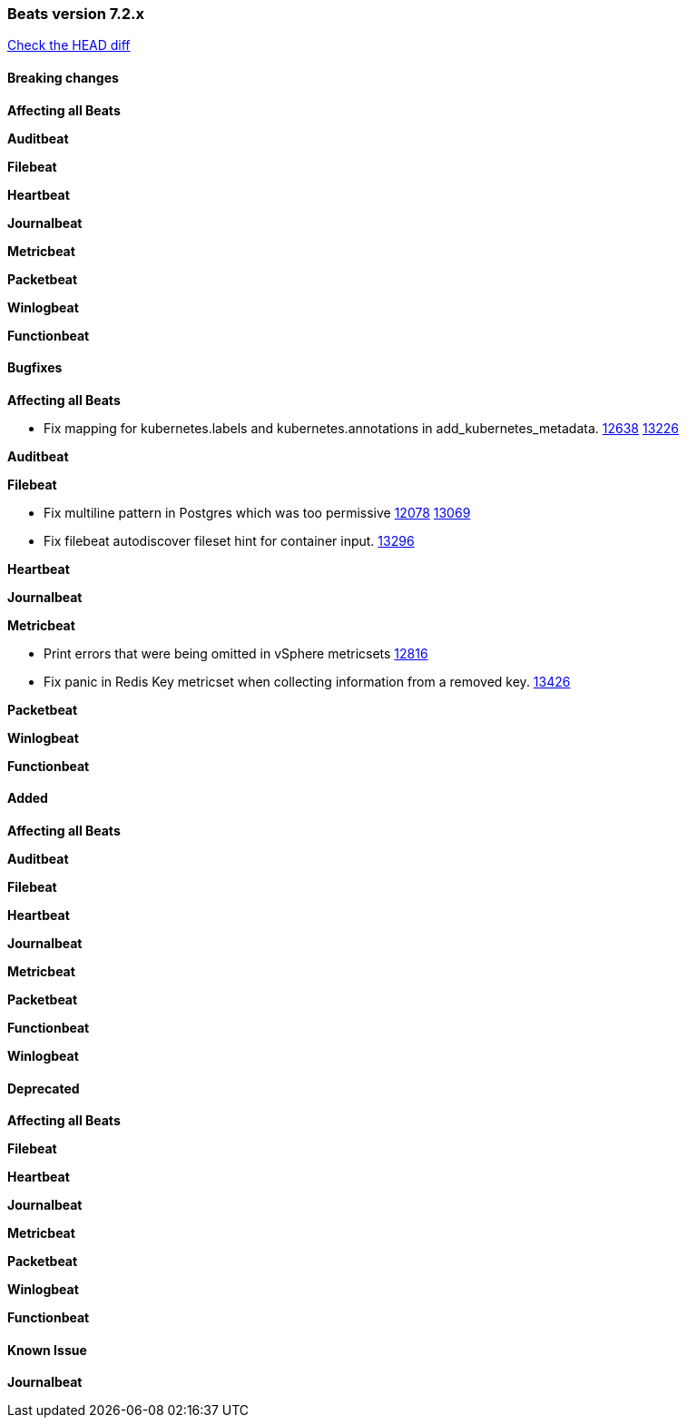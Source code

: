 // Use these for links to issue and pulls. Note issues and pulls redirect one to
// each other on Github, so don't worry too much on using the right prefix.
:issue: https://github.com/elastic/beats/issues/
:pull: https://github.com/elastic/beats/pull/

=== Beats version 7.2.x
https://github.com/elastic/beats/compare/v7.2.0...7.2[Check the HEAD diff]

==== Breaking changes

*Affecting all Beats*

*Auditbeat*

*Filebeat*

*Heartbeat*

*Journalbeat*

*Metricbeat*

*Packetbeat*

*Winlogbeat*

*Functionbeat*

==== Bugfixes

*Affecting all Beats*

- Fix mapping for kubernetes.labels and kubernetes.annotations in add_kubernetes_metadata. {issue}12638[12638] {pull}13226[13226]

*Auditbeat*

*Filebeat*

- Fix multiline pattern in Postgres which was too permissive {issue}12078[12078] {pull}13069[13069]
- Fix filebeat autodiscover fileset hint for container input. {pull}13296[13296]

*Heartbeat*

*Journalbeat*

*Metricbeat*

- Print errors that were being omitted in vSphere metricsets {pull}12816[12816]
- Fix panic in Redis Key metricset when collecting information from a removed key. {pull}13426[13426]

*Packetbeat*

*Winlogbeat*

*Functionbeat*

==== Added

*Affecting all Beats*

*Auditbeat*

*Filebeat*

*Heartbeat*

*Journalbeat*

*Metricbeat*

*Packetbeat*

*Functionbeat*

*Winlogbeat*

==== Deprecated

*Affecting all Beats*

*Filebeat*

*Heartbeat*

*Journalbeat*

*Metricbeat*

*Packetbeat*

*Winlogbeat*

*Functionbeat*

==== Known Issue

*Journalbeat*
